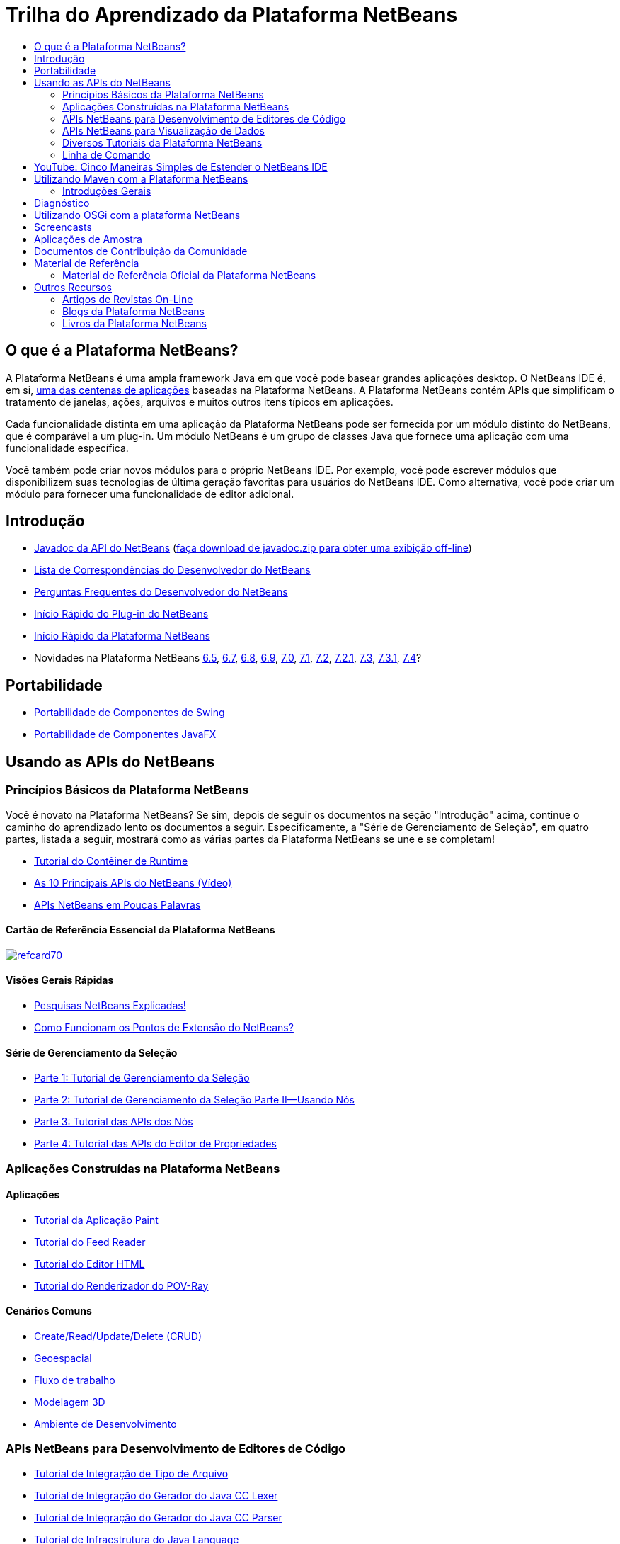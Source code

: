// 
//     Licensed to the Apache Software Foundation (ASF) under one
//     or more contributor license agreements.  See the NOTICE file
//     distributed with this work for additional information
//     regarding copyright ownership.  The ASF licenses this file
//     to you under the Apache License, Version 2.0 (the
//     "License"); you may not use this file except in compliance
//     with the License.  You may obtain a copy of the License at
// 
//       http://www.apache.org/licenses/LICENSE-2.0
// 
//     Unless required by applicable law or agreed to in writing,
//     software distributed under the License is distributed on an
//     "AS IS" BASIS, WITHOUT WARRANTIES OR CONDITIONS OF ANY
//     KIND, either express or implied.  See the License for the
//     specific language governing permissions and limitations
//     under the License.
//

= Trilha do Aprendizado da Plataforma NetBeans
:jbake-type: tutorial
:jbake-tags: tutorials 
:markup-in-source: verbatim,quotes,macros
:jbake-status: published
:icons: font
:syntax: true
:source-highlighter: pygments
:toc: left
:toc-title:
:description: Trilha do Aprendizado da Plataforma NetBeans - Apache NetBeans
:keywords: Apache NetBeans, Tutorials, Trilha do Aprendizado da Plataforma NetBeans


== O que é a Plataforma NetBeans?

A Plataforma NetBeans é uma ampla framework Java em que você pode basear grandes aplicações desktop. O NetBeans IDE é, em si, link:http://platform.netbeans.org/screenshots.html[+uma das centenas de aplicações+] baseadas na Plataforma NetBeans. A Plataforma NetBeans contém APIs que simplificam o tratamento de janelas, ações, arquivos e muitos outros itens típicos em aplicações.

Cada funcionalidade distinta em uma aplicação da Plataforma NetBeans pode ser fornecida por um módulo distinto do NetBeans, que é comparável a um plug-in. Um módulo NetBeans é um grupo de classes Java que fornece uma aplicação com uma funcionalidade específica.

Você também pode criar novos módulos para o próprio NetBeans IDE. Por exemplo, você pode escrever módulos que disponibilizem suas tecnologias de última geração favoritas para usuários do NetBeans IDE. Como alternativa, você pode criar um módulo para fornecer uma funcionalidade de editor adicional.

== Introdução

* link:http://bits.netbeans.org/dev/javadoc/[+Javadoc da API do NetBeans+] (link:https://netbeans.org/downloads/zip.html[+faça download de javadoc.zip para obter uma exibição off-line+])
* link:https://netbeans.org/projects/platform/lists/dev/archive[+Lista de Correspondências do Desenvolvedor do NetBeans+]
* link:http://wiki.netbeans.org/NetBeansDeveloperFAQ[+Perguntas Frequentes do Desenvolvedor do NetBeans+]
* link:https://netbeans.apache.org/tutorials/nbm-google.html[+Início Rápido do Plug-in do NetBeans+]
* link:https://netbeans.apache.org/tutorials/nbm-quick-start.html[+Início Rápido da Plataforma NetBeans+]
* Novidades na Plataforma NetBeans link:http://platform.netbeans.org/whatsnew/65.html[+6.5+], link:http://platform.netbeans.org/whatsnew/67.html[+6.7+], link:http://platform.netbeans.org/whatsnew/68.html[+6.8+], link:http://platform.netbeans.org/whatsnew/69.html[+6.9+], link:http://platform.netbeans.org/whatsnew/70.html[+7.0+], link:http://platform.netbeans.org/whatsnew/71.html[+7.1+], link:http://platform.netbeans.org/whatsnew/72.html[+7.2+], link:http://bits.netbeans.org/7.2.1/javadoc/apichanges.html[+7.2.1+], link:http://bits.netbeans.org/7.3/javadoc/apichanges.html[+7.3+], link:http://bits.netbeans.org/7.3.1/javadoc/apichanges.html[+7.3.1+], link:http://bits.netbeans.org/7.4/javadoc/apichanges.html[+7.4+]?

== Portabilidade

* link:https://netbeans.apache.org/tutorials/nbm-porting-basic.html[+Portabilidade de Componentes de Swing+]
* link:https://netbeans.apache.org/tutorials/nbm-javafx.html[+Portabilidade de Componentes JavaFX+]

== Usando as APIs do NetBeans

=== Princípios Básicos da Plataforma NetBeans

Você é novato na Plataforma NetBeans? Se sim, depois de seguir os documentos na seção "Introdução" acima, continue o caminho do aprendizado lento os documentos a seguir. Especificamente, a "Série de Gerenciamento de Seleção", em quatro partes, listada a seguir, mostrará como as várias partes da Plataforma NetBeans se une e se completam!

* link:https://netbeans.apache.org/tutorials/nbm-runtime-container.html[+Tutorial do Contêiner de Runtime+]
* link:https://netbeans.apache.org/tutorials/nbm-10-top-apis.html[+As 10 Principais APIs do NetBeans (Vídeo)+]
* link:http://wiki.netbeans.org/NbmIdioms[+APIs NetBeans em Poucas Palavras+]

==== Cartão de Referência Essencial da Plataforma NetBeans

image::../../images_www/screenshots/platform/refcard70.png[role="left", link="http://refcardz.dzone.com/refcardz/netbeans-platform-70"]

==== Visões Gerais Rápidas

* link:http://netbeans.dzone.com/articles/netbeans-lookups-explained[+Pesquisas NetBeans Explicadas!+]
* link:http://netbeans.dzone.com/news/netbeans-extension-points[+Como Funcionam os Pontos de Extensão do NetBeans?+]

==== Série de Gerenciamento da Seleção

* link:https://netbeans.apache.org/tutorials/nbm-selection-1.html[+Parte 1: Tutorial de Gerenciamento da Seleção+]
* link:https://netbeans.apache.org/tutorials/nbm-selection-2.html[+Parte 2: Tutorial de Gerenciamento da Seleção Parte II—Usando Nós+]
* link:https://netbeans.apache.org/tutorials/nbm-nodesapi2.html[+Parte 3: Tutorial das APIs dos Nós+]
* link:https://netbeans.apache.org/tutorials/nbm-property-editors.html[+Parte 4: Tutorial das APIs do Editor de Propriedades+]

=== Aplicações Construídas na Plataforma NetBeans

==== Aplicações

* link:https://netbeans.apache.org/tutorials/nbm-paintapp.html[+Tutorial da Aplicação Paint+]
* link:https://netbeans.apache.org/tutorials/nbm-feedreader.html[+Tutorial do Feed Reader+]
* link:https://netbeans.apache.org/tutorials/nbm-htmleditor.html[+Tutorial do Editor HTML+]
* link:https://netbeans.apache.org/tutorials/nbm-povray-1.html[+Tutorial do Renderizador do POV-Ray+]

==== Cenários Comuns

* link:https://netbeans.apache.org/tutorials/nbm-crud.html[+Create/Read/Update/Delete (CRUD)+]
* link:https://netbeans.apache.org/tutorials/nbm-geospatial.html[+Geoespacial+]
* link:https://netbeans.apache.org/tutorials/nbm-workflow.html[+Fluxo de trabalho+]
* link:https://netbeans.apache.org/tutorials/nbm-3d.html[+Modelagem 3D+]
* link:https://netbeans.apache.org/tutorials/nbm-ide.html[+Ambiente de Desenvolvimento+]

=== APIs NetBeans para Desenvolvimento de Editores de Código

* link:https://netbeans.apache.org/tutorials/nbm-filetype.html[+Tutorial de Integração de Tipo de Arquivo+]
* link:https://netbeans.apache.org/tutorials/nbm-javacc-lexer.html[+Tutorial de Integração do Gerador do Java CC Lexer+]
* link:https://netbeans.apache.org/tutorials/nbm-javacc-parser.html[+Tutorial de Integração do Gerador do Java CC Parser+]
* link:https://netbeans.apache.org/tutorials/nbm-copyfqn.html[+Tutorial de Infraestrutura do Java Language+]
* link:https://netbeans.apache.org/tutorials/nbm-code-generator.html[+Tutorial de Integração do Gerador de Código+]
* link:https://netbeans.apache.org/tutorials/nbm-code-completion.html[+Tutorial de Integração de Autocompletar Código+]
* link:https://netbeans.apache.org/tutorials/nbm-mark-occurrences.html[+Tutorial do Módulo Marcar Ocorrências+]
* link:https://netbeans.apache.org/tutorials/nbm-palette-api1.html[+Tutorial de Snippets de Código+]
* link:https://netbeans.apache.org/tutorials/nbm-palette-api2.html[+Tutorial do Módulo de Paleta do Componente do Editor+]
* link:https://netbeans.apache.org/tutorials/nbm-xmleditor.html[+Tutorial do Módulo de Extensão do Editor XML+]
* link:https://netbeans.apache.org/tutorials/nbm-hyperlink.html[+Tutorial de Navegação do Hiperlink+]
* link:https://netbeans.apache.org/tutorials/nbm-java-hint.html[+Tutorial de Dicas Java+]
* link:https://netbeans.apache.org/tutorials/nbm-code-template.html[+Tutorial de Modelos de Código+]

=== APIs NetBeans para Visualização de Dados

* link:https://netbeans.apache.org/tutorials/nbm-visual_library.html[+Tutorial da Biblioteca Visual+]
* link:https://netbeans.apache.org/tutorials/nbm-quick-start-visual.html[+Tutorial da Biblioteca Visual para Aplicações Java+]
* link:http://tdamir.blogspot.com/2007/12/ddl-visualizer-visualize-sql-script.html[+Visualizar Scripts SQL com a Plataforma NetBeans+]
* link:http://wiki.netbeans.org/VisualDatabaseExplorer[+Um Explorador de Banco de Dados Visual do NetBeans+]
* link:http://java.dzone.com/news/how-create-visual-applications[+Como Criar Aplicações Visuais no Java?+]
* link:http://java.dzone.com/news/how-add-resize-functionality-v[+Como Adicionar uma Funcionalidade de Redimensionar a Aplicações Visuais no Java?+]
* link:https://netbeans.org/community/magazine/html/04/visuallibrary.html[+Usos Criativos da Biblioteca Visual+]

=== Diversos Tutoriais da Plataforma NetBeans

_(classificados em ordem alfabética) _

* link:https://netbeans.apache.org/tutorials/nbm-filetemplates.html[+Tutorial do Módulo de Modelo de Arquivo+]
* link:https://netbeans.apache.org/tutorials/nbm-nbi.html[+Tutorial de Integração do Instalador+]
* link:https://netbeans.apache.org/tutorials/nbm-options.html[+Tutorial do Módulo da Janela Opções+]
* link:https://netbeans.apache.org/tutorials/nbm-projectsamples.html[+Tutorial do Módulo de Amostra de Projeto+]
* link:https://netbeans.apache.org/tutorials/nbm-projectextension.html[+Tutorial do Módulo de Extensão de Projeto+]
* link:https://netbeans.apache.org/tutorials/nbm-projecttype.html[+Tutorial do Módulo de Tipo de Projeto+]
* link:https://netbeans.apache.org/tutorials/nbm-propertyeditors-integration.html[+Tutorial de Integração do Editor de Propriedades+]
* link:https://netbeans.apache.org/tutorials/nbm-quick-search.html[+Tutorial de Integração de Pesquisa Rápida+]
* link:https://netbeans.apache.org/tutorials/nbm-ribbonbar.html[+Tutorial da Barra Ribbon+]
* link:https://netbeans.apache.org/tutorials/nbm-nodesapi.html[+Tutorial do Módulo de Propriedades do Sistema+]
* link:https://netbeans.apache.org/tutorials/nbm-wizard.html[+Tutorial do Módulo de Assistente+]

=== Linha de Comando

* link:https://netbeans.apache.org/tutorials/nbm-ant.html[+Ant+]
* link:https://netbeans.apache.org/tutorials/nbm-maven-commandline.html[+Maven+]

== YouTube: Cinco Maneiras Simples de Estender o NetBeans IDE

image::../../images_www/screenshots/platform/five-easy-extend.png[role="left", link="http://www.youtube.com/watch?v=h4k5JpluJM8"]image::https://netbeans.org/images_www/v6/trails/trails-box-br.png[] image::https://netbeans.org/images_www/v6/trails/trails-box-bl.png[]image::https://netbeans.org/images_www/v6/trails/trails-box-tr.png[] image::https://netbeans.org/images_www/v6/trails/trails-box-tl.png[]

== Utilizando Maven com a Plataforma NetBeans

=== Introduções Gerais

* link:http://wiki.netbeans.org/MavenBestPractices[+Melhores Práticas do Maven no NetBeans IDE+]
* link:http://mojo.codehaus.org/nbm-maven-plugin/[+Sobre o Plug-in Maven do Módulo NetBeans+]

==== Tutoriais da Plataforma NetBeans

* link:https://netbeans.apache.org/tutorials/nbm-maven-commandline.html[+Tutorial da Linha de Comando Maven da Plataforma NetBeans+]
* link:https://netbeans.apache.org/tutorials/nbm-maven-quickstart.html[+Início Rápido da Plataforma NetBeans Utilizando Maven+]
* link:https://netbeans.apache.org/tutorials/nbm-maven-modulesingle.html[+Tutorial do Tipo de Arquivo da Plataforma NetBeans Usando Maven+]
* link:https://netbeans.apache.org/tutorials/nbm-maven-modulesuite.html[+Tutorial de Seleção da Plataforma NetBeans Usando Maven+]
* link:https://netbeans.apache.org/tutorials/nbm-maven-crud.html[+Tutorial do CRUD da Plataforma NetBeans Usando Maven+]

==== Diversos

* link:http://blogs.oracle.com/geertjan/entry/mavenized_netbeans_platform_runtime_container[+Contêiner do Runtime da Plataforma NetBeans Mavenizada+]
* link:http://netbeans.dzone.com/how-create-maven-nb-project-type[+Criando Tipos de Projeto Personalizados com Maven e a Plataforma NetBeans+]
* link:http://netbeans.dzone.com/nb-how-create-javahelp-mavenized[+Criando JavaHelp com Maven e com a Plataforma NetBeans+]
* link:http://netbeans.dzone.com/videos/screencast-maven-and-netbeans[+Screencast: Maven e a Plataforma NetBeans+]

== Diagnóstico

* link:https://netbeans.apache.org/tutorials/nbm-test.html[+Tutorial da Infraestrutura de Teste da Plataforma NetBeans+]
* link:https://netbeans.apache.org/tutorials/nbm-gesture.html[+Tutorial da Infraestutura da Coleção da Gestão da Plataforma Netbeans+]

== Utilizando OSGi com a plataforma NetBeans

* link:https://netbeans.apache.org/tutorials/nbm-osgi-quickstart.html[+Início Rápido da Plataforma NetBeans Utilizando OSGi+]
* link:https://netbeans.apache.org/tutorials/nbm-emf.html[+Tutorial de Integração de EMF da Plataforma NetBeans+]

== Screencasts

* link:http://netbeans.dzone.com/videos/free-netbeans-platform-crash[+Vídeo: Curso Intensivo Grátis sobre a Plataforma NetBeans+]
* link:https://netbeans.apache.org/tutorials/nbm-10-top-apis.html[+Vídeo: As 10 Principais APIs do NetBeans+]

== Aplicações de Amostra

* link:http://apress.com/book/downloadfile/4393[+Amostras do Livro "O Guia Definitivo da Plataforma NetBeans"+]
* link:https://netbeans.org/kb/samples/feedreader.html?me=6&su=1[+RSS Feed Reader+]
* link:https://netbeans.org/kb/samples/paint-application.html?me=6&su=2[+Paint+]

== Documentos de Contribuição da Comunidade

* link:http://wiki.netbeans.org/wiki/view/VisualDatabaseExplorer[+A Visual Datbase Explorer for NetBeans+], por Toni Epple
* link:http://tdamir.blogspot.com/2007/12/ddl-visualizer-visualize-sql-script.html[+DDL Visualizer: Visualize Script SQL com NetBeans+], por Damir Tesanovic
* link:http://blogs.kiyut.com/tonny/2007/10/18/customize-netbeans-platform-splash-screen-and-about-dialog/[+Customize the Splash Screen and About Dialog+], por Tonny Kohar
* link:http://wiki.netbeans.org/wiki/view/AddingMRUList[+Create the 'Most Recently Used Files' List+], por Tonny Kohar
* link:http://wiki.netbeans.org/wiki/view/TranslateNetbeansModule[+Translate Your NetBeans Module+], por Michel Graciano
* link:http://netbeans.dzone.com/tips/quickstart-guide-language-supp[+Quick Start: Creating Language Tools In NetBeans IDE+], por Jordi R. Cardona

== Material de Referência

=== Material de Referência Oficial da Plataforma NetBeans

* link:http://bits.netbeans.org/dev/javadoc/index.html[+Javadoc da API do NetBeans+]
* link:http://bits.netbeans.org/dev/javadoc/org-openide-modules/org/openide/modules/doc-files/api.html[+API do Sistema de Módulos+]
* link:http://bits.netbeans.org/dev/javadoc/org-openide-windows/org/openide/windows/doc-files/api.html[+API do Sistema de Janelas+]
* link:http://bits.netbeans.org/dev/javadoc/org-openide-filesystems/org/openide/filesystems/doc-files/api.html[+API dos Sistemas de Arquivos+]
* link:http://bits.netbeans.org/dev/javadoc/org-openide-loaders/org/openide/loaders/doc-files/api.html[+API dos Sistemas de Dados+]
* link:http://bits.netbeans.org/dev/javadoc/org-openide-nodes/org/openide/nodes/doc-files/api.html[+API de Nós+]
* link:http://bits.netbeans.org/dev/javadoc/org-openide-explorer/org/openide/explorer/doc-files/api.html[+API do Explorer+]
* link:http://bits.netbeans.org/dev/javadoc/org-openide-explorer/org/openide/explorer/doc-files/propertyViewCustomization.html[+Personalização da Folha de Propriedades+]
* link:http://bits.netbeans.org/dev/javadoc/org-netbeans-api-visual/org/netbeans/api/visual/widget/doc-files/documentation.html[+API da Biblioteca Visual+]
* link:http://bits.netbeans.org/netbeans/trunk/javadoc/org-openide-util/org/openide/util/doc-files/api.html[+API de Utilitários+]
* link:http://bits.netbeans.org/dev/javadoc/layers.html[+Descrição de Registros de Camada nas APIs do NetBeans+]
* link:http://bits.netbeans.org/dev/javadoc/apichanges.html[+Alterações Mais Recentes da API do NetBeans+]

== Outros Recursos

=== Artigos de Revistas On-Line

* link:http://java.sun.com/developer/technicalArticles/javase/extensible/index.html[+Criando Aplicações Extensíveis Com a Plataforma Java+]
* link:http://java.dzone.com/news/how-create-pluggable-photo-alb[+Como Criar um Álbum de Fotos Plugável no Java+]
* link:https://netbeans.org/community/magazine/html/04/maven.html[+Desenvolvimento da Plataforma NetBeans com Maven e Mevenide+]

=== Blogs da Plataforma NetBeans

* link:http://blogs.oracle.com/geertjan[+Geertjan Wielenga+], link:http://eppleton.com/blog/[+Toni Epple+], link:http://www.aljoscha-rittner.de/blog/[+Aljoscha Rittner (German)+], link:http://blogs.oracle.com/scblog[+Sandip Chitale+], link:http://blogs.oracle.com/jglick[+Jesse Glick+], link:http://weblogs.java.net/blog/timboudreau/[+Tim Boudreau+], link:http://blogs.kiyut.com/tonny/[+Tonny Kohar+].

=== Livros da Plataforma NetBeans

* link:http://www.apress.com/9781430241010[+"Guia Definitivo da Plataforma NetBeans 7"+]
* link:https://www.packtpub.com/netbeans-platform-6-9-developers-guide/book[+"Guia do Desenvolvedor da Plataforma NetBeans 6.9"+]
* link:http://www.apress.com/9781430224174[+"O Guia Definitivo da Plataforma NetBeans 6.5"+]
* link:http://www.amazon.com/Rich-Client-Programming-Plugging-NetBeans/dp/0132354802[+"Programação de Rich Client: Integrando à Plataforma NetBeans"+]
